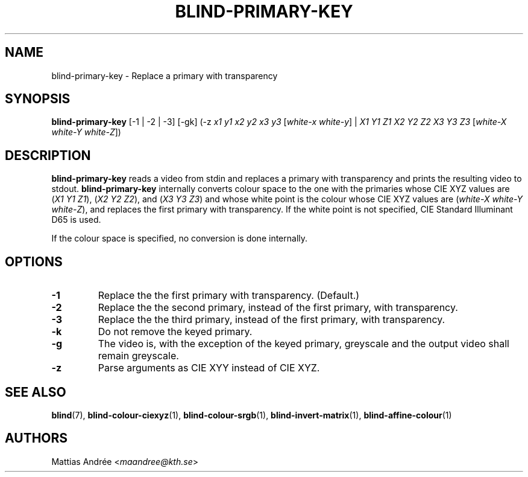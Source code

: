 .TH BLIND-PRIMARY-KEY 1 blind
.SH NAME
blind-primary-key - Replace a primary with transparency
.SH SYNOPSIS
.B blind-primary-key
[-1 | -2 | -3] [-gk] (-z
.I x1
.I y1
.I x2
.I y2
.I x3
.I y3
.RI [ white-x
.IR white-y ]
|
.I X1
.I Y1
.I Z1
.I X2
.I Y2
.I Z2
.I X3
.I Y3
.I Z3
.RI [ white-X
.I white-Y
.IR white-Z ])
.SH DESCRIPTION
.B blind-primary-key
reads a video from stdin and replaces a primary
with transparency and prints the resulting video
to stdout.
.B blind-primary-key
internally converts colour space to the one
with the primaries whose CIE XYZ values are
.RI ( X1
.I Y1
.IR Z1 ),
.RI ( X2
.I Y2
.IR Z2 ),
and
.RI ( X3
.I Y3
.IR Z3 )
and whose white point is the colour whose
CIE XYZ values are
.RI ( white-X
.I white-Y
.IR white-Z ),
and replaces the first primary with transparency.
If the white point is not specified,
CIE Standard Illuminant D65 is used.
.P
If the colour space is specified, no conversion
is done internally.
.SH OPTIONS
.TP
.B -1
Replace the the first primary with transparency. (Default.)
.TP
.B -2
Replace the the second primary, instead
of the first primary, with transparency.
.TP
.B -3
Replace the the third primary, instead
of the first primary, with transparency.
.TP
.B -k
Do not remove the keyed primary.
.TP
.B -g
The video is, with the exception of the keyed primary,
greyscale and the output video shall remain greyscale.
.TP
.B -z
Parse arguments as CIE XYY instead of CIE XYZ.
.SH SEE ALSO
.BR blind (7),
.BR blind-colour-ciexyz (1),
.BR blind-colour-srgb (1),
.BR blind-invert-matrix (1),
.BR blind-affine-colour (1)
.SH AUTHORS
Mattias Andrée
.RI < maandree@kth.se >
